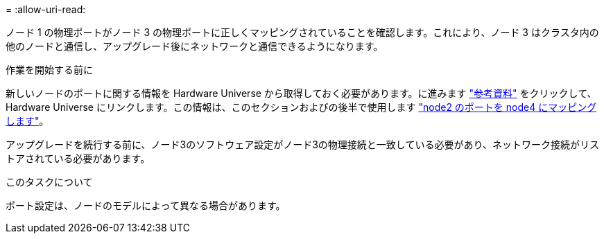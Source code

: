 = 
:allow-uri-read: 


ノード 1 の物理ポートがノード 3 の物理ポートに正しくマッピングされていることを確認します。これにより、ノード 3 はクラスタ内の他のノードと通信し、アップグレード後にネットワークと通信できるようになります。

.作業を開始する前に
新しいノードのポートに関する情報を Hardware Universe から取得しておく必要があります。に進みます link:other_references.html["参考資料"] をクリックして、 Hardware Universe にリンクします。この情報は、このセクションおよびの後半で使用します link:map_ports_node2_node4.html["node2 のポートを node4 にマッピングします"]。

アップグレードを続行する前に、ノード3のソフトウェア設定がノード3の物理接続と一致している必要があり、ネットワーク接続がリストアされている必要があります。

.このタスクについて
ポート設定は、ノードのモデルによって異なる場合があります。
